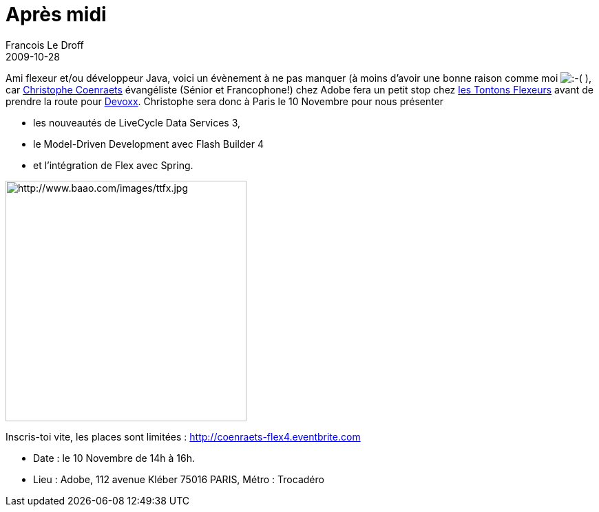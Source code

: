 =  Après midi
Francois Le Droff
2009-10-28
:jbake-type: post
:jbake-tags:  Adobe 
:jbake-status: published
:source-highlighter: prettify

Ami flexeur et/ou développeur Java, voici un évènement à ne pas manquer (à moins d’avoir une bonne raison comme moi image:http://www.jroller.com/images/smileys/sad.gif[:-(,title=":-("] ), car http://coenraets.org[Christophe Coenraets] évangéliste (Sénior et Francophone!) chez Adobe fera un petit stop chez http://groups.adobe.com/groups/193bcaff5f/summary[les Tontons Flexeurs] avant de prendre la route pour http://www.devoxx.com[Devoxx]. Christophe sera donc à Paris le 10 Novembre pour nous présenter

* les nouveautés de LiveCycle Data Services 3,
* le Model-Driven Development avec Flash Builder 4
* et l’intégration de Flex avec Spring.

image:http://www.baao.com/images/ttfx.jpg[http://www.baao.com/images/ttfx.jpg,title="http://www.baao.com/images/ttfx.jpg",width=350]

Inscris-toi vite, les places sont limitées : http://coenraets-flex4.eventbrite.com/[http://coenraets-flex4.eventbrite.com]

* Date : le 10 Novembre de 14h à 16h. +
* Lieu : Adobe, 112 avenue Kléber 75016 PARIS, Métro : Trocadéro

